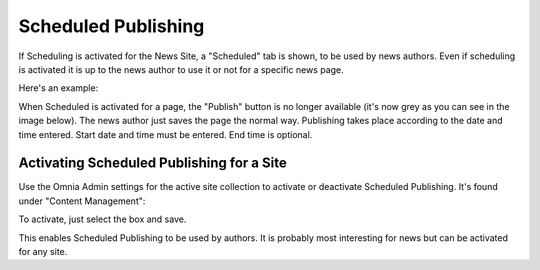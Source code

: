 Scheduled Publishing
===========================

If Scheduling is activated for the News Site, a "Scheduled" tab is shown, to be used by news authors. Even if scheduling is activated it is up to the news author to use it or not for a specific news page.

Here's an example:

.. image:: schedule-news-2-border.png

When Scheduled is activated for a page, the "Publish" button is no longer available (it's now grey as you can see in the image below).  The news author just saves the page the normal way. Publishing takes place according to the date and time entered. Start date and time must be entered. End time is optional.

.. image:: scheduled-publishing-enabled.png

Activating Scheduled Publishing for a Site
**************************************************
Use the Omnia Admin settings for the active site collection to activate or deactivate Scheduled Publishing. It's found under "Content Management":

.. image:: scheduled-settings-box.png

To activate, just select the box and save.

.. image:: scheduled-publishing.png

This enables Scheduled Publishing to be used by authors. It is probably most interesting for news but can be activated for any site.



